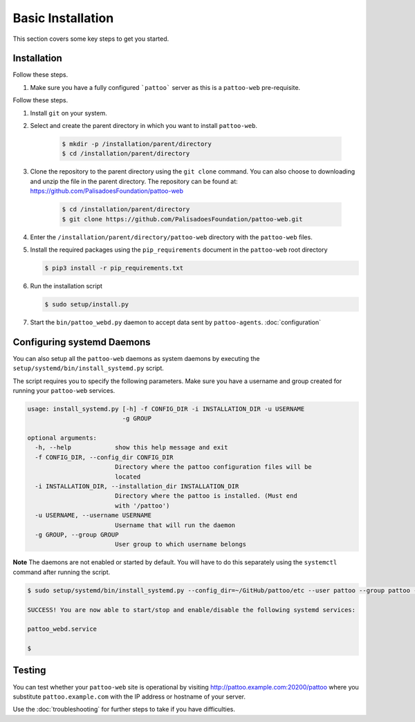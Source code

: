 
Basic Installation
==================

This section covers some key steps to get you started.

Installation
------------

Follow these steps.

#. Make sure you have a fully configured ```pattoo``` server as this is a ``pattoo-web`` pre-requisite.

Follow these steps.

#. Install ``git`` on your system.
#. Select and create the parent directory in which you want to install ``pattoo-web``.

    .. code-block:: bash

       $ mkdir -p /installation/parent/directory
       $ cd /installation/parent/directory

#. Clone the repository to the parent directory using the ``git clone`` command. You can also choose to downloading and unzip the file in the parent directory. The repository can be found at: https://github.com/PalisadoesFoundation/pattoo-web

    .. code-block:: bash

       $ cd /installation/parent/directory
       $ git clone https://github.com/PalisadoesFoundation/pattoo-web.git

#. Enter the ``/installation/parent/directory/pattoo-web`` directory with the ``pattoo-web`` files.
#. Install the required packages using the ``pip_requirements`` document in the ``pattoo-web`` root directory

   .. code-block:: bash

      $ pip3 install -r pip_requirements.txt

#. Run the installation script

   .. code-block:: bash

      $ sudo setup/install.py

#. Start the ``bin/pattoo_webd.py`` daemon to accept data sent by ``pattoo-agents``. :doc:`configuration`


Configuring systemd Daemons
---------------------------

You can also setup all the ``pattoo-web`` daemons as system daemons by executing the ``setup/systemd/bin/install_systemd.py`` script.

The script requires you to specify the following parameters. Make sure you have a username and group created for running your ``pattoo-web`` services.

.. code-block:: bash

    usage: install_systemd.py [-h] -f CONFIG_DIR -i INSTALLATION_DIR -u USERNAME
                              -g GROUP

    optional arguments:
      -h, --help            show this help message and exit
      -f CONFIG_DIR, --config_dir CONFIG_DIR
                            Directory where the pattoo configuration files will be
                            located
      -i INSTALLATION_DIR, --installation_dir INSTALLATION_DIR
                            Directory where the pattoo is installed. (Must end
                            with '/pattoo')
      -u USERNAME, --username USERNAME
                            Username that will run the daemon
      -g GROUP, --group GROUP
                            User group to which username belongs

**Note** The daemons are not enabled or started by default. You will have to do this separately using the ``systemctl`` command after running the script.


.. code-block:: bash

   $ sudo setup/systemd/bin/install_systemd.py --config_dir=~/GitHub/pattoo/etc --user pattoo --group pattoo --install ~/GitHub/pattoo

   SUCCESS! You are now able to start/stop and enable/disable the following systemd services:

   pattoo_webd.service

   $

Testing
-------

You can test whether your ``pattoo-web`` site is operational by visiting http://pattoo.example.com:20200/pattoo where you substitute ``pattoo.example.com`` with the IP address or hostname of your server.

Use the :doc:`troubleshooting` for further steps to take if you have difficulties.

